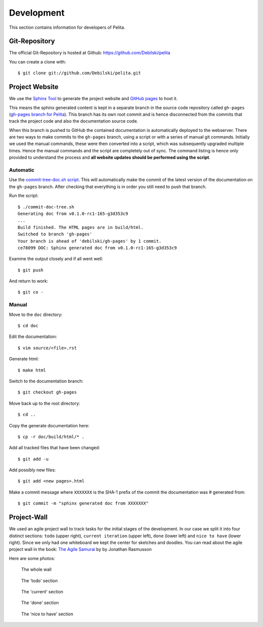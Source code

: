 ===========
Development
===========

This section contains information for developers of Pelita.

Git-Repository
==============

The official Git-Repository is hosted at Github:
`https://github.com/Debilski/pelita <https://github.com/Debilski/pelita>`_

You can create a clone with::

    $ git clone git://github.com/Debilski/pelita.git


Project Website
===============

We use the `Sphinx Tool <http://sphinx.pocoo.org/>`_ to generate the project
website and `GitHub pages <http://pages.github.com/>`_ to host it.

This means the sphinx generated content is kept in a separate branch in the
source code repository called ``gh-pages`` (`gh-pages branch for Pelita
<https://github.com/Debilski/pelita/commits/gh-pages>`_). This branch has its
own root commit and is hence disconnected from the commits that track the
project code and also the documentation source code.

When this branch is pushed to GitHub the contained documentation is
automatically deployed to the webserver. There are two ways to make commits to
the ``gh-pages`` branch, using a script or with a series of manual git commands.
Initially we used the manual commands, these were then converted into a script,
which was subsequently upgraded multiple times. Hence the manual commands and
the script are completely out of sync. The command listing is hence only
provided to understand the process and **all website updates should be performed
using the script**.

Automatic
---------

Use the `commit-tree-doc.sh script
<https://github.com/Debilski/pelita/blob/develop/commit-doc-tree.sh>`_.  This
will automatically make the commit of the latest version of the documentation on
the ``gh-pages`` branch. After checking that everything is in order you still need
to push that branch.

Run the script::

    $ ./commit-doc-tree.sh
    Generating doc from v0.1.0-rc1-165-g3d353c9
    ...
    Build finished. The HTML pages are in build/html.
    Switched to branch 'gh-pages'
    Your branch is ahead of 'debilski/gh-pages' by 1 commit.
    ce78099 DOC: Sphinx generated doc from v0.1.0-rc1-165-g3d353c9

Examine the output closely and if all went well::

    $ git push

And return to work::

    $ git co -

Manual
------

Move to the ``doc`` directory::

    $ cd doc

Edit the documentation::

    $ vim source/<file>.rst

Generate html::

    $ make html

Switch to the documentation branch::

    $ git checkout gh-pages

Move back up to the root directory::

    $ cd ..

Copy the generate documentation here::

    $ cp -r doc/build/html/* .

Add all tracked files that have been changed::

    $ git add -u

Add possibly new files::

    $ git add <new pages>.html

Make a commit message where ``XXXXXXX`` is the SHA-1
prefix of the commit the documentation was # generated from::

    $ git commit -m "sphinx generated doc from XXXXXXX"


Project-Wall
============

We used an agile project wall to track tasks for the initial stages of the
development. In our case we split it into four distinct sections: ``todo``
(upper right), ``current iteration`` (upper left), ``done`` (lower left) and
``nice to have`` (lower right). Since we only had one whiteboard we kept the
center for sketches and doodles.  You can read about the agile project wall in
the book: `The Agile Samurai
<http://pragprog.com/book/jtrap/the-agile-samurai>`_ by by Jonathan Rasmusson

Here are some photos:


.. figure:: images/project_wall_full.jpg
   :width: 820px
   :alt: the whole wall

   The whole wall


.. figure:: images/project_wall_todo.jpg
   :width: 640px
   :alt: The 'todo' section

   The 'todo' section

.. figure:: images/project_wall_current.jpg
   :width: 640px
   :alt: the 'current' section

   The 'current' section

.. figure:: images/project_wall_done.jpg
   :width: 640px
   :alt: the done section

   The 'done' section

.. figure:: images/project_wall_nice.jpg
   :width: 640px
   :alt: the nice to have section

   The 'nice to have' section
